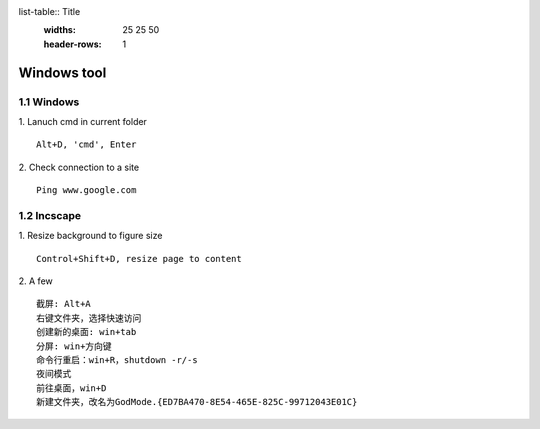 list-table:: Title
   :widths: 25 25 50
   :header-rows: 1


Windows tool
======================

1.1 Windows
---------------------

1. Lanuch cmd in current folder
::
 
    Alt+D, 'cmd', Enter

2. Check connection to a site
::

    Ping www.google.com

1.2 Incscape
---------------------

1. Resize background to figure size
::

    Control+Shift+D, resize page to content

2. A few
::

    截屏: Alt+A 
    右键文件夹，选择快速访问
    创建新的桌面: win+tab
    分屏: win+方向键
    命令行重启：win+R，shutdown -r/-s
    夜间模式
    前往桌面，win+D
    新建文件夹，改名为GodMode.{ED7BA470-8E54-465E-825C-99712043E01C}
























